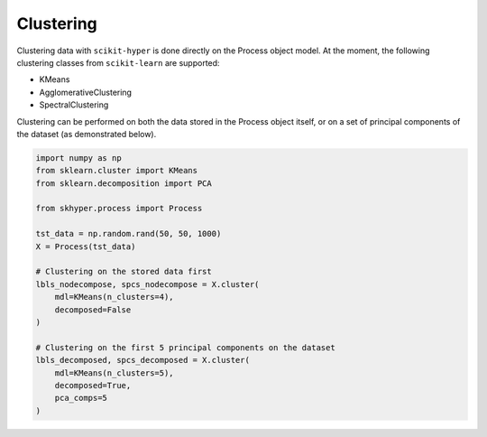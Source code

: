 ==========
Clustering
==========

Clustering data with ``scikit-hyper`` is done directly on the Process object model. At the 
moment, the following clustering classes from ``scikit-learn`` are supported:

- KMeans
- AgglomerativeClustering
- SpectralClustering

Clustering can be performed on both the data stored in the Process object itself, or on a 
set of principal components of the dataset (as demonstrated below).

.. code-block:: python

    import numpy as np
    from sklearn.cluster import KMeans
    from sklearn.decomposition import PCA 

    from skhyper.process import Process 

    tst_data = np.random.rand(50, 50, 1000)
    X = Process(tst_data)

    # Clustering on the stored data first
    lbls_nodecompose, spcs_nodecompose = X.cluster(
        mdl=KMeans(n_clusters=4),
        decomposed=False
    )

    # Clustering on the first 5 principal components on the dataset
    lbls_decomposed, spcs_decomposed = X.cluster(
        mdl=KMeans(n_clusters=5),
        decomposed=True,
        pca_comps=5
    )
